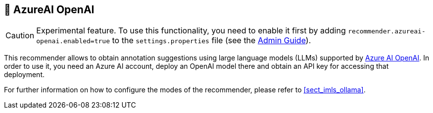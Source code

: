 // Licensed to the Technische Universität Darmstadt under one
// or more contributor license agreements.  See the NOTICE file
// distributed with this work for additional information
// regarding copyright ownership.  The Technische Universität Darmstadt 
// licenses this file to you under the Apache License, Version 2.0 (the
// "License"); you may not use this file except in compliance
// with the License.
//  
// http://www.apache.org/licenses/LICENSE-2.0
// 
// Unless required by applicable law or agreed to in writing, software
// distributed under the License is distributed on an "AS IS" BASIS,
// WITHOUT WARRANTIES OR CONDITIONS OF ANY KIND, either express or implied.
// See the License for the specific language governing permissions and
// limitations under the License.

[[sect_imls_azureai_openai]]
== 🧪 AzureAI OpenAI

====
CAUTION: Experimental feature. To use this functionality, you need to enable it first by adding `recommender.azureai-openai.enabled=true` to the `settings.properties` file (see the <<admin-guide.adoc#sect_settings, Admin Guide>>).
====

This recommender allows to obtain annotation suggestions using large language models (LLMs) supported by link:https://learn.microsoft.com/en-us/azure/ai-services/openai/overview[Azure AI OpenAI]. In order to use it, you need an Azure AI account, deploy an OpenAI model there and obtain an API key for accessing that deployment. 

For further information on how to configure the modes of the recommender, please refer to <<sect_imls_ollama>>.

